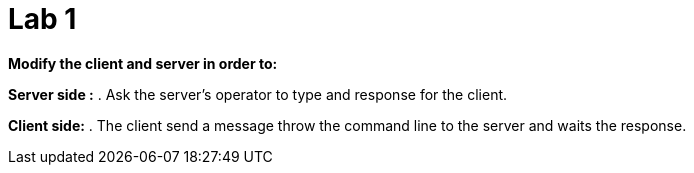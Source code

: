= Lab 1

*Modify the client and server in order to:*

*Server side :*
	. Ask the server's operator to type and response for the client.

*Client side:*
	. The client send a message throw the command line to the server and waits the response.
